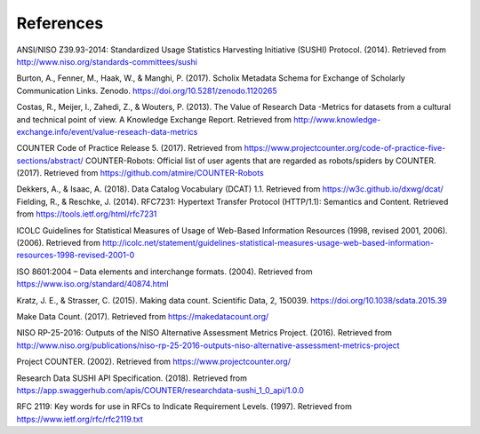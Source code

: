 .. The COUNTER Code of Practice for Research Data © 2017-2024 by COUNTER Metrics
   is licensed under CC BY-SA 4.0. To view a copy of this license,
   visit https://creativecommons.org/licenses/by-sa/4.0/

References
==========

ANSI/NISO Z39.93-2014: Standardized Usage Statistics Harvesting Initiative (SUSHI) Protocol. (2014). Retrieved from http://www.niso.org/standards-committees/sushi

Burton, A., Fenner, M., Haak, W., & Manghi, P. (2017). Scholix Metadata Schema for Exchange of Scholarly Communication Links. Zenodo. https://doi.org/10.5281/zenodo.1120265

Costas, R., Meijer, I., Zahedi, Z., & Wouters, P. (2013). The Value of Research Data -Metrics for datasets from a cultural and technical point of view. A Knowledge Exchange Report. Retrieved from http://www.knowledge-exchange.info/event/value-reseach-data-metrics

COUNTER Code of Practice Release 5. (2017). Retrieved from https://www.projectcounter.org/code-of-practice-five-sections/abstract/
COUNTER-Robots: Official list of user agents that are regarded as robots/spiders by COUNTER. (2017). Retrieved from https://github.com/atmire/COUNTER-Robots

Dekkers, A., & Isaac, A. (2018). Data Catalog Vocabulary (DCAT) 1.1. Retrieved from https://w3c.github.io/dxwg/dcat/
Fielding, R., & Reschke, J. (2014). RFC7231: Hypertext Transfer Protocol (HTTP/1.1): Semantics and Content. Retrieved from https://tools.ietf.org/html/rfc7231

ICOLC Guidelines for Statistical Measures of Usage of Web-Based Information Resources (1998, revised 2001, 2006). (2006). Retrieved from http://icolc.net/statement/guidelines-statistical-measures-usage-web-based-information-resources-1998-revised-2001-0

ISO 8601:2004 – Data elements and interchange formats. (2004). Retrieved from https://www.iso.org/standard/40874.html

Kratz, J. E., & Strasser, C. (2015). Making data count. Scientific Data, 2, 150039. https://doi.org/10.1038/sdata.2015.39

Make Data Count. (2017). Retrieved from https://makedatacount.org/

NISO RP-25-2016: Outputs of the NISO Alternative Assessment Metrics Project. (2016). Retrieved from http://www.niso.org/publications/niso-rp-25-2016-outputs-niso-alternative-assessment-metrics-project

Project COUNTER. (2002). Retrieved from https://www.projectcounter.org/

Research Data SUSHI API Specification. (2018). Retrieved from https://app.swaggerhub.com/apis/COUNTER/researchdata-sushi_1_0_api/1.0.0

RFC 2119: Key words for use in RFCs to Indicate Requirement Levels. (1997). Retrieved from https://www.ietf.org/rfc/rfc2119.txt